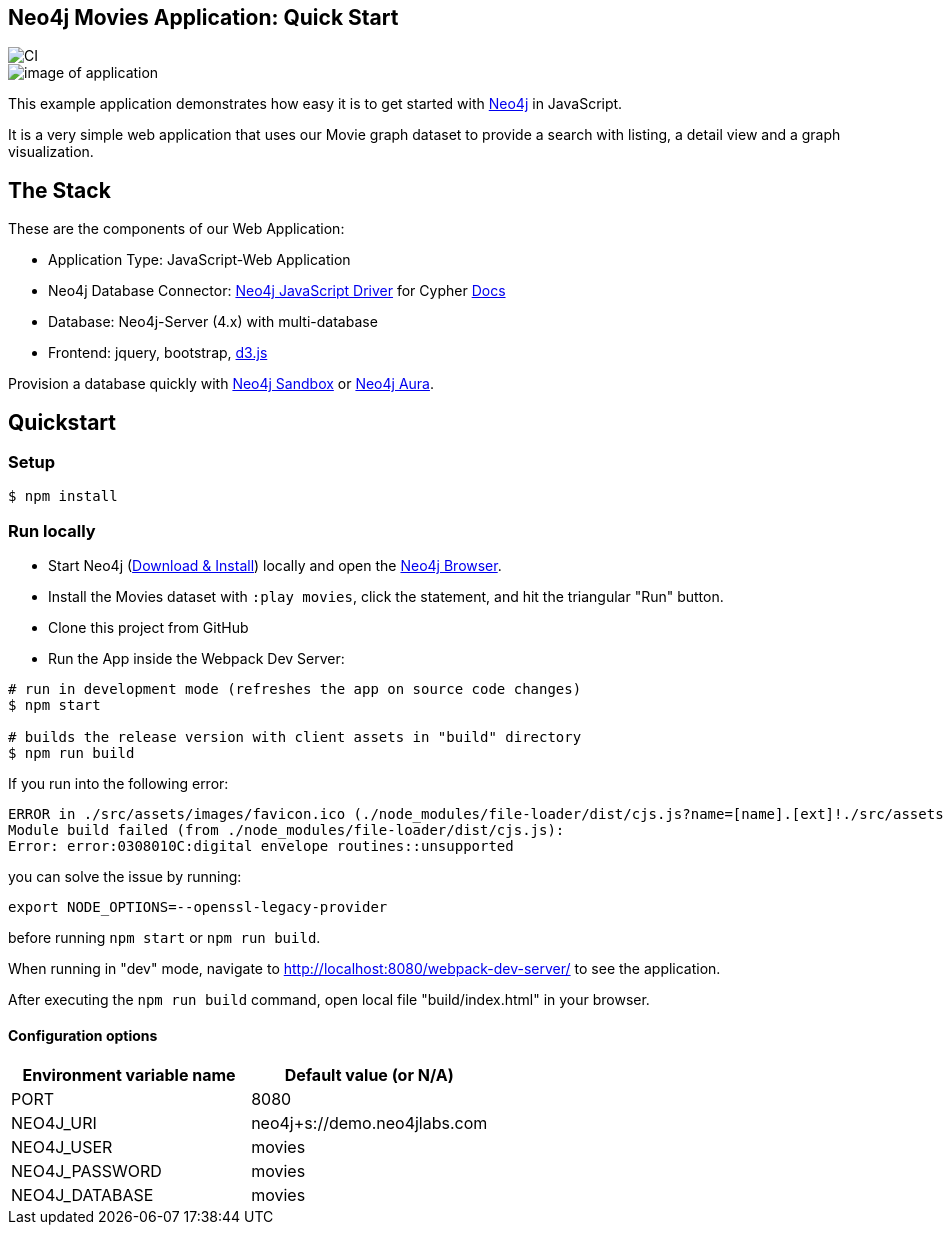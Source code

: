 == Neo4j Movies Application: Quick Start

image::https://github.com/neo4j-examples/movies-javascript-bolt/workflows/Node.js%20CI/badge.svg[CI]

image::./img/demo.png[image of application]

This example application demonstrates how easy it is to get started with http://neo4j.com/developer[Neo4j] in JavaScript.

It is a very simple web application that uses our Movie graph dataset to provide a search with listing, a detail view and a graph visualization.

== The Stack

These are the components of our Web Application:

* Application Type:         JavaScript-Web Application
* Neo4j Database Connector: https://github.com/neo4j/neo4j-javascript-driver[Neo4j JavaScript Driver] for Cypher https://neo4j.com/developer/javascript[Docs]
* Database:                 Neo4j-Server (4.x) with multi-database
* Frontend:                 jquery, bootstrap, https://d3js.org/[d3.js]

Provision a database quickly with https://sandbox.neo4j.com/?usecase=movies[Neo4j Sandbox] or https://neo4j.com/cloud/aura/[Neo4j Aura].

== Quickstart

=== Setup

[source,bash]
----
$ npm install
----

=== Run locally

* Start Neo4j (https://neo4j.com/download[Download & Install]) locally and open the http://localhost:7474[Neo4j Browser].
* Install the Movies dataset with `:play movies`, click the statement, and hit the triangular "Run" button.
* Clone this project from GitHub
* Run the App inside the Webpack Dev Server:

[source,bash]
----
# run in development mode (refreshes the app on source code changes)
$ npm start

# builds the release version with client assets in "build" directory
$ npm run build
----

If you run into the following error:
```
ERROR in ./src/assets/images/favicon.ico (./node_modules/file-loader/dist/cjs.js?name=[name].[ext]!./src/assets/images/favicon.ico)
Module build failed (from ./node_modules/file-loader/dist/cjs.js):
Error: error:0308010C:digital envelope routines::unsupported
```
you can solve the issue by running: 
```
export NODE_OPTIONS=--openssl-legacy-provider
```
before running `npm start` or `npm run build`.


When running in "dev" mode, navigate to http://localhost:8080/webpack-dev-server/ to see the application.

After executing the `npm run build` command,  open local file "build/index.html" in your browser.

==== Configuration options

[%header,cols=2*]
|===
|Environment variable name
|Default value (or N/A)

|PORT
|8080

|NEO4J_URI
|neo4j+s://demo.neo4jlabs.com

|NEO4J_USER
|movies

|NEO4J_PASSWORD
|movies

|NEO4J_DATABASE
|movies
|===
